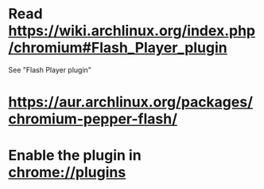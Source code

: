 * Read https://wiki.archlinux.org/index.php/chromium#Flash_Player_plugin
  See "Flash Player plugin"
* https://aur.archlinux.org/packages/chromium-pepper-flash/
* Enable the plugin in chrome://plugins
  
  
